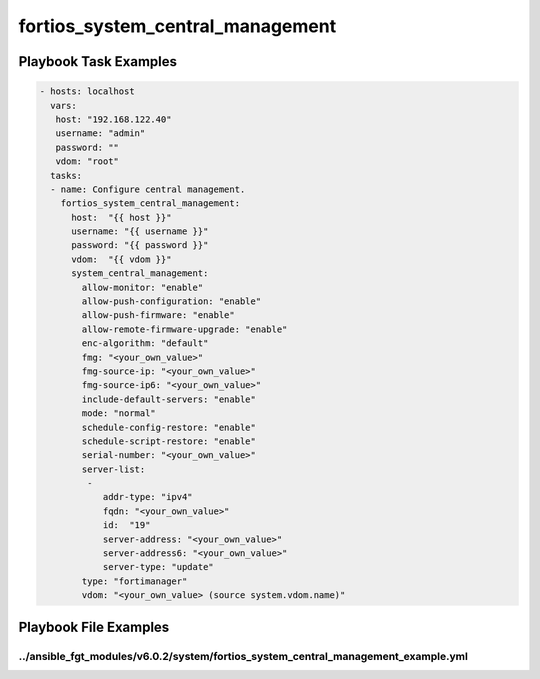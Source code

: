 =================================
fortios_system_central_management
=================================


Playbook Task Examples
----------------------

.. code-block:: yaml

    - hosts: localhost
      vars:
       host: "192.168.122.40"
       username: "admin"
       password: ""
       vdom: "root"
      tasks:
      - name: Configure central management.
        fortios_system_central_management:
          host:  "{{ host }}"
          username: "{{ username }}"
          password: "{{ password }}"
          vdom:  "{{ vdom }}"
          system_central_management:
            allow-monitor: "enable"
            allow-push-configuration: "enable"
            allow-push-firmware: "enable"
            allow-remote-firmware-upgrade: "enable"
            enc-algorithm: "default"
            fmg: "<your_own_value>"
            fmg-source-ip: "<your_own_value>"
            fmg-source-ip6: "<your_own_value>"
            include-default-servers: "enable"
            mode: "normal"
            schedule-config-restore: "enable"
            schedule-script-restore: "enable"
            serial-number: "<your_own_value>"
            server-list:
             -
                addr-type: "ipv4"
                fqdn: "<your_own_value>"
                id:  "19"
                server-address: "<your_own_value>"
                server-address6: "<your_own_value>"
                server-type: "update"
            type: "fortimanager"
            vdom: "<your_own_value> (source system.vdom.name)"



Playbook File Examples
----------------------


../ansible_fgt_modules/v6.0.2/system/fortios_system_central_management_example.yml
++++++++++++++++++++++++++++++++++++++++++++++++++++++++++++++++++++++++++++++++++

.. code-block:: yaml
            - hosts: localhost
      vars:
       host: "192.168.122.40"
       username: "admin"
       password: ""
       vdom: "root"
      tasks:
      - name: Configure central management.
        fortios_system_central_management:
          host:  "{{ host }}"
          username: "{{ username }}"
          password: "{{ password }}"
          vdom:  "{{ vdom }}"
          system_central_management:
            allow-monitor: "enable"
            allow-push-configuration: "enable"
            allow-push-firmware: "enable"
            allow-remote-firmware-upgrade: "enable"
            enc-algorithm: "default"
            fmg: "<your_own_value>"
            fmg-source-ip: "<your_own_value>"
            fmg-source-ip6: "<your_own_value>"
            include-default-servers: "enable"
            mode: "normal"
            schedule-config-restore: "enable"
            schedule-script-restore: "enable"
            serial-number: "<your_own_value>"
            server-list:
             -
                addr-type: "ipv4"
                fqdn: "<your_own_value>"
                id:  "19"
                server-address: "<your_own_value>"
                server-address6: "<your_own_value>"
                server-type: "update"
            type: "fortimanager"
            vdom: "<your_own_value> (source system.vdom.name)"




